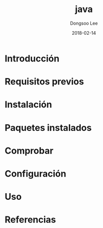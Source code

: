 #+TITLE: java
#+AUTHOR: Dongsoo Lee
#+EMAIL: dongsoolee8@gmail.com
#+DATE: 2018-02-14

* Introducción
  :PROPERTIES: 
  :LANG: es
  :END:      

* Requisitos previos
  :PROPERTIES: 
  :LANG: es
  :END:      

* Instalación
  :PROPERTIES: 
  :LANG: es
  :END:      

* Paquetes instalados
  :PROPERTIES: 
  :LANG: es
  :END:      

* Comprobar
  :PROPERTIES: 
  :LANG: es
  :END:      

* Configuración
  :PROPERTIES: 
  :LANG: es
  :END:      

* Uso
  :PROPERTIES: 
  :LANG: es
  :END:      

* Referencias
  :PROPERTIES: 
  :LANG: es
  :END:      

